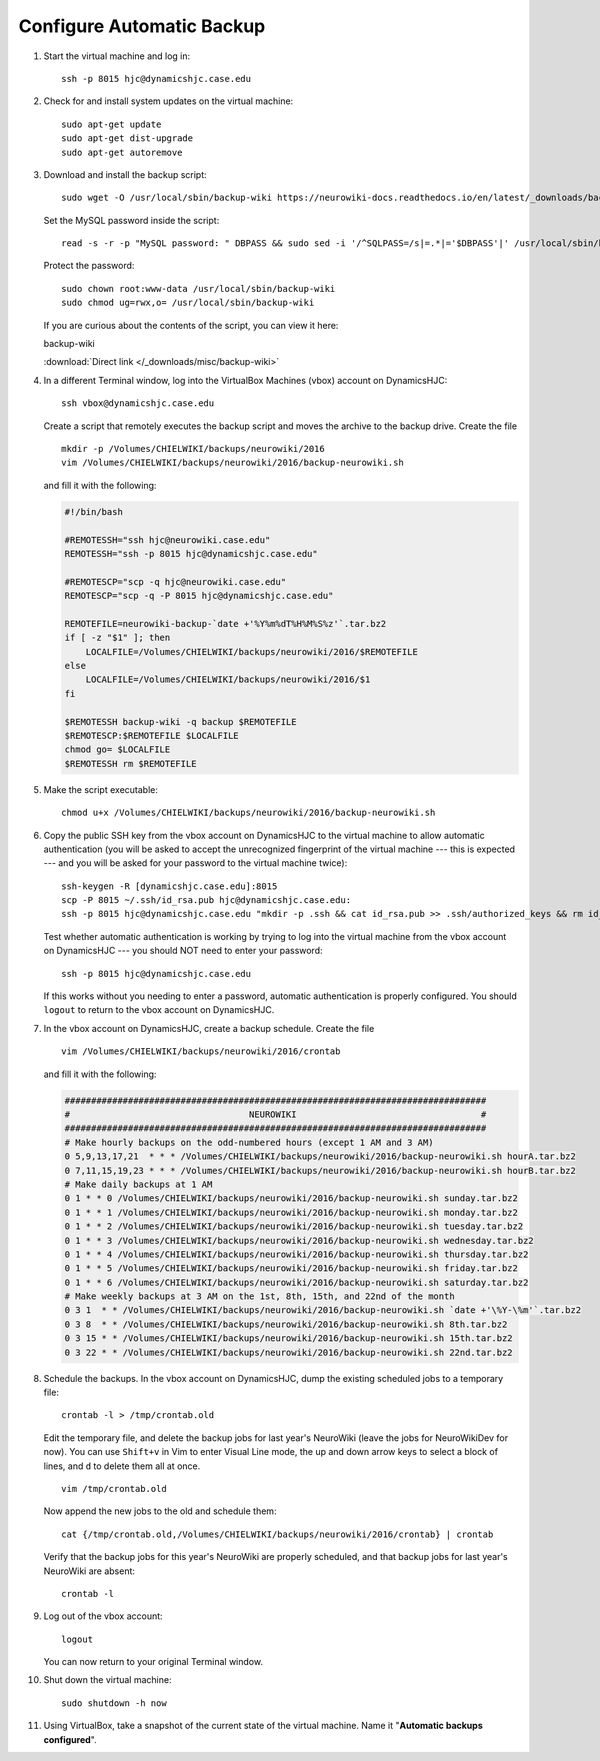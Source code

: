 Configure Automatic Backup
================================================================================

1.  Start the virtual machine and log in::

        ssh -p 8015 hjc@dynamicshjc.case.edu

2.  Check for and install system updates on the virtual machine::

        sudo apt-get update
        sudo apt-get dist-upgrade
        sudo apt-get autoremove

3.  Download and install the backup script::

        sudo wget -O /usr/local/sbin/backup-wiki https://neurowiki-docs.readthedocs.io/en/latest/_downloads/backup-wiki

    Set the MySQL password inside the script::

        read -s -r -p "MySQL password: " DBPASS && sudo sed -i '/^SQLPASS=/s|=.*|='$DBPASS'|' /usr/local/sbin/backup-wiki; DBPASS= ; echo

    Protect the password::

        sudo chown root:www-data /usr/local/sbin/backup-wiki
        sudo chmod ug=rwx,o= /usr/local/sbin/backup-wiki

    If you are curious about the contents of the script, you can view it here:

    .. container:: collapsible

        backup-wiki

        :download:`Direct link </_downloads/misc/backup-wiki>`

        .. literalinclude:: /_downloads/misc/backup-wiki
            :language: bash

4.  .. todo::

        Make the backup script that lives on DynamicsHJC and the cron job list
        downloadable.

    In a different Terminal window, log into the VirtualBox Machines (vbox)
    account on DynamicsHJC::

        ssh vbox@dynamicshjc.case.edu

    Create a script that remotely executes the backup script and moves the
    archive to the backup drive. Create the file ::

        mkdir -p /Volumes/CHIELWIKI/backups/neurowiki/2016
        vim /Volumes/CHIELWIKI/backups/neurowiki/2016/backup-neurowiki.sh

    and fill it with the following:

    .. code-block:: bash

        #!/bin/bash

        #REMOTESSH="ssh hjc@neurowiki.case.edu"
        REMOTESSH="ssh -p 8015 hjc@dynamicshjc.case.edu"

        #REMOTESCP="scp -q hjc@neurowiki.case.edu"
        REMOTESCP="scp -q -P 8015 hjc@dynamicshjc.case.edu"

        REMOTEFILE=neurowiki-backup-`date +'%Y%m%dT%H%M%S%z'`.tar.bz2
        if [ -z "$1" ]; then
            LOCALFILE=/Volumes/CHIELWIKI/backups/neurowiki/2016/$REMOTEFILE
        else
            LOCALFILE=/Volumes/CHIELWIKI/backups/neurowiki/2016/$1
        fi

        $REMOTESSH backup-wiki -q backup $REMOTEFILE
        $REMOTESCP:$REMOTEFILE $LOCALFILE
        chmod go= $LOCALFILE
        $REMOTESSH rm $REMOTEFILE

5.  Make the script executable::

        chmod u+x /Volumes/CHIELWIKI/backups/neurowiki/2016/backup-neurowiki.sh

6.  Copy the public SSH key from the vbox account on DynamicsHJC to the virtual
    machine to allow automatic authentication (you will be asked to accept the
    unrecognized fingerprint of the virtual machine --- this is expected --- and
    you will be asked for your password to the virtual machine twice)::

        ssh-keygen -R [dynamicshjc.case.edu]:8015
        scp -P 8015 ~/.ssh/id_rsa.pub hjc@dynamicshjc.case.edu:
        ssh -p 8015 hjc@dynamicshjc.case.edu "mkdir -p .ssh && cat id_rsa.pub >> .ssh/authorized_keys && rm id_rsa.pub"

    Test whether automatic authentication is working by trying to log into the
    virtual machine from the vbox account on DynamicsHJC --- you should NOT need
    to enter your password::

        ssh -p 8015 hjc@dynamicshjc.case.edu

    If this works without you needing to enter a password, automatic
    authentication is properly configured. You should ``logout`` to return to
    the vbox account on DynamicsHJC.

7.  In the vbox account on DynamicsHJC, create a backup schedule. Create the
    file ::

        vim /Volumes/CHIELWIKI/backups/neurowiki/2016/crontab

    and fill it with the following:

    .. code-block:: bash

        ################################################################################
        #                                  NEUROWIKI                                   #
        ################################################################################
        # Make hourly backups on the odd-numbered hours (except 1 AM and 3 AM)
        0 5,9,13,17,21  * * * /Volumes/CHIELWIKI/backups/neurowiki/2016/backup-neurowiki.sh hourA.tar.bz2
        0 7,11,15,19,23 * * * /Volumes/CHIELWIKI/backups/neurowiki/2016/backup-neurowiki.sh hourB.tar.bz2
        # Make daily backups at 1 AM
        0 1 * * 0 /Volumes/CHIELWIKI/backups/neurowiki/2016/backup-neurowiki.sh sunday.tar.bz2
        0 1 * * 1 /Volumes/CHIELWIKI/backups/neurowiki/2016/backup-neurowiki.sh monday.tar.bz2
        0 1 * * 2 /Volumes/CHIELWIKI/backups/neurowiki/2016/backup-neurowiki.sh tuesday.tar.bz2
        0 1 * * 3 /Volumes/CHIELWIKI/backups/neurowiki/2016/backup-neurowiki.sh wednesday.tar.bz2
        0 1 * * 4 /Volumes/CHIELWIKI/backups/neurowiki/2016/backup-neurowiki.sh thursday.tar.bz2
        0 1 * * 5 /Volumes/CHIELWIKI/backups/neurowiki/2016/backup-neurowiki.sh friday.tar.bz2
        0 1 * * 6 /Volumes/CHIELWIKI/backups/neurowiki/2016/backup-neurowiki.sh saturday.tar.bz2
        # Make weekly backups at 3 AM on the 1st, 8th, 15th, and 22nd of the month
        0 3 1  * * /Volumes/CHIELWIKI/backups/neurowiki/2016/backup-neurowiki.sh `date +'\%Y-\%m'`.tar.bz2
        0 3 8  * * /Volumes/CHIELWIKI/backups/neurowiki/2016/backup-neurowiki.sh 8th.tar.bz2
        0 3 15 * * /Volumes/CHIELWIKI/backups/neurowiki/2016/backup-neurowiki.sh 15th.tar.bz2
        0 3 22 * * /Volumes/CHIELWIKI/backups/neurowiki/2016/backup-neurowiki.sh 22nd.tar.bz2

8.  Schedule the backups. In the vbox account on DynamicsHJC, dump the existing
    scheduled jobs to a temporary file::

        crontab -l > /tmp/crontab.old

    Edit the temporary file, and delete the backup jobs for last year's
    NeuroWiki (leave the jobs for NeuroWikiDev for now). You can use ``Shift+v``
    in Vim to enter Visual Line mode, the up and down arrow keys to select a
    block of lines, and ``d`` to delete them all at once. ::

        vim /tmp/crontab.old

    Now append the new jobs to the old and schedule them::

        cat {/tmp/crontab.old,/Volumes/CHIELWIKI/backups/neurowiki/2016/crontab} | crontab

    Verify that the backup jobs for this year's NeuroWiki are properly
    scheduled, and that backup jobs for last year's NeuroWiki are absent::

        crontab -l

9.  Log out of the vbox account::

        logout

    You can now return to your original Terminal window.

10. Shut down the virtual machine::

        sudo shutdown -h now

11. Using VirtualBox, take a snapshot of the current state of the virtual
    machine. Name it "**Automatic backups configured**".
